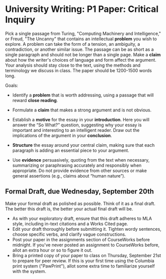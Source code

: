 * University Writing: P1 Paper: Critical Inquiry 

Pick a single passage from Turing, "Computing Machinery and Intelligence," or Freud, "The Uncanny" that contains an intellectual *problem* you wish to explore. A problem can take the form of a tension, an ambiguity, a contradiction, or another similar issue. The passage can be as short as a single paragraph and should not be longer than a single page. Make a *claim* about how the writer's choices of language and form affect the argument. Your analysis should stay close to the text, using the methods and terminology we discuss in class. The paper should be 1200-1500 words long. 
 
Goals:

- Identify a *problem* that is worth addressing, using a passage that will reward *close reading*.

- Formulate a *claim* that makes a strong argument and is not obvious.

- Establish a *motive* for the essay in your *introduction*. Here you will answer the “So What?” question, suggesting why your essay is important and interesting to an intelligent reader. Draw out the implications of the argument in your *conclusion*.

- *Structure* the essay around your central claim, making sure that each paragraph is adding an essential piece to your argument.
 
- Use *evidence* persuasively, quoting from the text when necessary, summarizing or paraphrasing accurately and responsibly when appropriate. Do not provide evidence from other sources or make general assertions (e.g., claims about “human nature”).

** Formal Draft, due Wednesday, September 20th 
Make your formal draft as polished as possible. Think of it as a final draft. The better this draft is, the better your actual final draft will be. 

- As with your exploratory draft, ensure that this draft adheres to MLA style, including in-text citations and a Works Cited page.
- Edit your draft thoroughly before submitting it. Tighten wordy sentences, choose specific verbs, and clarify vague constructions.
- Post your paper in the assignments section of CourseWorks before midnight. If you've never posted an assignment to CourseWorks before, allot an extra hour or so to figure it out. 
- Bring a printed copy of your paper to class on Thursday, September 21st to prepare for peer review. If this is your first time using the Columbia print system ("PawPrint"), allot some extra time to familiarize yourself with the system.
